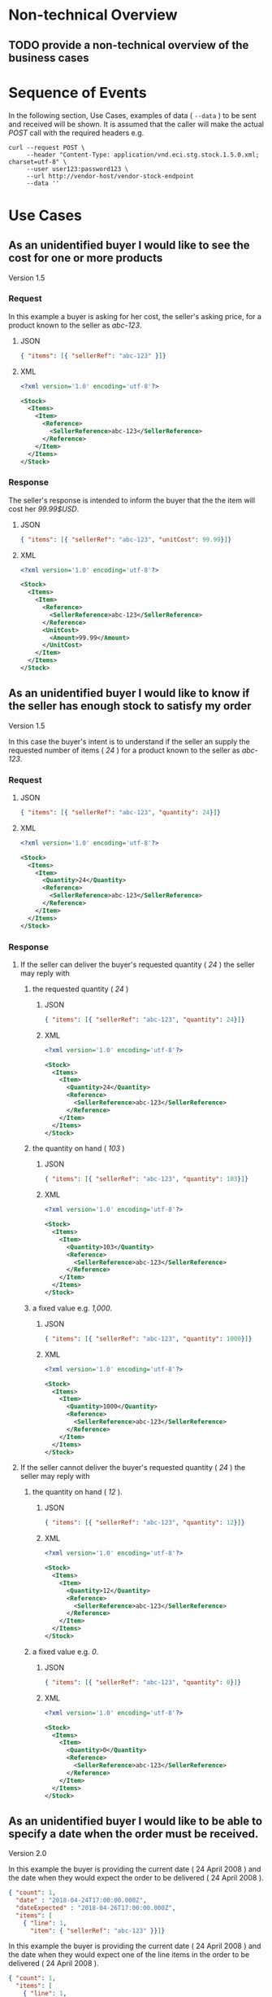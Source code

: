 # -*- mode: org -*-

#+OPTIONS: toc:nil
#+PROPERTY: mkdirp yes

* Non-technical Overview

** TODO provide a non-technical overview of the business cases

* Sequence of Events

#+BEGIN_SRC plantuml :file ../images/stock-sequence.puml.png :exports results
@startuml stock-sequence.png
Buyer -> Seller: [ POST ] stock
Seller -> Buyer: stock<U+0394> | error
@enduml
#+END_SRC

In the following section, Use Cases, examples of data ( ~--data~ ) to be sent and
received will be shown. It is assumed that the caller will make the actual /POST/
call with the required headers e.g.

#+BEGIN_SRC shell
  curl --request POST \
       --header "Content-Type: application/vnd.eci.stg.stock.1.5.0.xml; charset=utf-8" \
       --user user123:password123 \
       --url http://vendor-host/vendor-stock-endpoint
       --data ''
#+END_SRC

* Use Cases

** As an unidentified buyer I would like to see the cost for one or more products

Version 1.5

*** Request

In this example a buyer is asking for her cost, the seller's asking price, for a product known to the
seller as /abc-123/.

**** JSON
#+BEGIN_SRC json :tangle ../rsrc-schema/tst/vnd.eci.stg.stock.1.5.0-cost-request.json
  { "items": [{ "sellerRef": "abc-123" }]}
#+END_SRC

**** XML
#+BEGIN_SRC xml :tangle ../rsrc-schema/tst/vnd.eci.stg.stock.1.5.0-cost-request.xml
  <?xml version='1.0' encoding='utf-8'?>

  <Stock>
    <Items>
      <Item>
        <Reference>
          <SellerReference>abc-123</SellerReference>
        </Reference>
      </Item>
    </Items>
  </Stock>
#+END_SRC

*** Response

The seller's response is intended to inform the buyer that the the item will cost her /99.99$USD/.

**** JSON
#+BEGIN_SRC json :tangle ../rsrc-schema/tst/vnd.eci.stg.stock.1.5.0-cost-response.json
  { "items": [{ "sellerRef": "abc-123", "unitCost": 99.99}]}
#+END_SRC

**** XML
#+BEGIN_SRC xml :tangle ../rsrc-schema/tst/vnd.eci.stg.stock.1.5.0-cost-responses.xml
  <?xml version='1.0' encoding='utf-8'?>

  <Stock>
    <Items>
      <Item>
        <Reference>
          <SellerReference>abc-123</SellerReference>
        </Reference>
        <UnitCost>
          <Amount>99.99</Amount>
        </UnitCost>
      </Item>
    </Items>
  </Stock>
#+END_SRC

** As an unidentified buyer I would like to know if the seller has enough stock to satisfy my order

Version 1.5

In this case the buyer's intent is to understand if the seller an supply the requested number of
items ( /24/ ) for a product known to the seller as /abc-123/.

*** Request
**** JSON

#+BEGIN_SRC json :tangle ../rsrc-schema/tst/vnd.eci.stg.stock.1.5.0-quantity-request.json
  { "items": [{ "sellerRef": "abc-123", "quantity": 24}]}
#+END_SRC

**** XML

#+BEGIN_SRC xml :tangle ../rsrc-schema/tst/vnd.eci.stg.stock.1.5.0-quantity-request.xml
  <?xml version='1.0' encoding='utf-8'?>

  <Stock>
    <Items>
      <Item>
        <Quantity>24</Quantity>
        <Reference>
          <SellerReference>abc-123</SellerReference>
        </Reference>
      </Item>
    </Items>
  </Stock>
#+END_SRC

*** Response
**** If the seller can deliver the buyer's requested quantity ( /24/ ) the seller may reply with

***** the requested quantity ( /24/ )

****** JSON
#+BEGIN_SRC json :tangle ../rsrc-schema/tst/vnd.eci.stg.stock.1.5.0-quantity-response-a.json
  { "items": [{ "sellerRef": "abc-123", "quantity": 24}]}
#+END_SRC

****** XML
#+BEGIN_SRC xml :tangle ../rsrc-schema/tst/vnd.eci.stg.stock.1.5.0-quantity-response-a.xml
  <?xml version='1.0' encoding='utf-8'?>

  <Stock>
    <Items>
      <Item>
        <Quantity>24</Quantity>
        <Reference>
          <SellerReference>abc-123</SellerReference>
        </Reference>
      </Item>
    </Items>
  </Stock>
#+END_SRC

***** the quantity on hand ( /103/ )

****** JSON

#+BEGIN_SRC json :tangle ../rsrc-schema/tst/vnd.eci.stg.stock.1.5.0-quantity-response-b.json
  { "items": [{ "sellerRef": "abc-123", "quantity": 103}]}
#+END_SRC

****** XML
#+BEGIN_SRC xml :tangle ../rsrc-schema/tst/vnd.eci.stg.stock.1.5.0-quantity-response-b.xml
  <?xml version='1.0' encoding='utf-8'?>

  <Stock>
    <Items>
      <Item>
        <Quantity>103</Quantity>
        <Reference>
          <SellerReference>abc-123</SellerReference>
        </Reference>
      </Item>
    </Items>
  </Stock>
#+END_SRC

***** a fixed value e.g. /1,000/.

****** JSON
#+BEGIN_SRC json :tangle ../rsrc-schema/tst/vnd.eci.stg.stock.1.5.0-quantity-response-c.json
  { "items": [{ "sellerRef": "abc-123", "quantity": 1000}]}
#+END_SRC

****** XML
#+BEGIN_SRC xml :tangle ../rsrc-schema/tst/vnd.eci.stg.stock.1.5.0-quantity-response-c.xml
  <?xml version='1.0' encoding='utf-8'?>

  <Stock>
    <Items>
      <Item>
        <Quantity>1000</Quantity>
        <Reference>
          <SellerReference>abc-123</SellerReference>
        </Reference>
      </Item>
    </Items>
  </Stock>
#+END_SRC

**** If the seller cannot deliver the buyer's requested quantity ( /24/ ) the seller may reply with

***** the quantity on hand ( /12/ ).

****** JSON

#+BEGIN_SRC json :tangle ../rsrc-schema/tst/vnd.eci.stg.stock.1.5.0-quantity-response-d.json
  { "items": [{ "sellerRef": "abc-123", "quantity": 12}]}
#+END_SRC

****** XML
#+BEGIN_SRC xml :tangle ../rsrc-schema/tst/vnd.eci.stg.stock.1.5.0-quantity-response-d.xml
  <?xml version='1.0' encoding='utf-8'?>

  <Stock>
    <Items>
      <Item>
        <Quantity>12</Quantity>
        <Reference>
          <SellerReference>abc-123</SellerReference>
        </Reference>
      </Item>
    </Items>
  </Stock>
#+END_SRC

***** a fixed value e.g. /0/.

****** JSON

#+BEGIN_SRC json :tangle ../rsrc-schema/tst/vnd.eci.stg.stock.1.5.0-quantity-response-e.json
  { "items": [{ "sellerRef": "abc-123", "quantity": 0}]}
#+END_SRC

****** XML

#+BEGIN_SRC xml :tangle ../rsrc-schema/tst/vnd.eci.stg.stock.1.5.0-quantity-response-e.xml
  <?xml version='1.0' encoding='utf-8'?>

  <Stock>
    <Items>
      <Item>
        <Quantity>0</Quantity>
        <Reference>
          <SellerReference>abc-123</SellerReference>
        </Reference>
      </Item>
    </Items>
  </Stock>
#+END_SRC

** As an unidentified buyer I would like to be able to specify a date when the order must be received.

Version 2.0

In this example the buyer is providing the current date ( 24 April 2008 ) and the date
when they would expect the order to be delivered ( 24 April 2008 ).

#+BEGIN_SRC json
  { "count": 1,
    "date" : "2018-04-24T17:00:00.000Z",
    "dateExpected" : "2018-04-26T17:00:00.000Z",
    "items": [
      { "line": 1,
        "item": { "sellerRef": "abc-123" }}]}
#+END_SRC

In this example the buyer is providing the current date ( 24 April 2008 ) and the date
when they would expect one of the line items in the order to be delivered ( 24 April 2008 ).

#+BEGIN_SRC json
  { "count": 1,
    "items": [
      { "line": 1,
        "item": { "sellerRef": "abc-123",
                  "date" : "2018-04-24T17:00:00.000Z",
                  "dateExpected" : "2018-04-26T17:00:00.000Z"}}]}
#+END_SRC

*** If the seller does not support this feature the reply can omit dateExpected

#+BEGIN_SRC json
  { "count": 1,
    "date" : "2018-04-24T17:00:00.000Z",
    "items": [
      { "line": 1,
        "item": { "sellerRef": "abc-123" }}]}
#+END_SRC

*** If the seller supports this feature the reply should contain a date the buyer can expect the item to be delivered

In this example the seller is telling the buyer they can expect deliver on 30 April 2008

#+BEGIN_SRC json
  { "count": 1,
    "date" : "2018-04-24T17:00:00.000Z",
    "dateExpected" : "2018-04-30T17:00:00.000Z",
    "items": [
      { "line": 1,
        "item": { "sellerRef": "abc-123" }}]}
#+END_SRC

** As a seller I would like to be able to provide a replacement item when the seller specifies an outdated item number

Version 2.0

*** TODO

** As a seller I would like to be able to provide a substitue when the item specified by the buyer is not in stock

Version 2.0

*** TODO

* Resource Schemas

** Version 1.0

No longer published

** Version 1.5

*** JSON

#+BEGIN_SRC json :tangle ../rsrc-schema/src/vnd.eci.stg.stock.1.5.0.json
  {
    "id": "./vnd.eci.stg.stock.1.5.0.json",
    "title": "Stock, Cost, Date Collection",
    "description": "a collection items a buyer may purchase from a seller",
    "type": "object",
    "properties" : {

      "items": {
        "description": "the unique items that have or will have stock and cost information",
        "type": "array",
        "minItems": 1,
        "maxItems": 1000,
        "uniqueItems": true,
        "items" : {
          "$ref" : "#/definitions/item"
        }
      }
    },

    "additionalProperties": false,

    "definitions" : {
      "item": {
        "title": "Stock, Cost, Date Item",
        "description": "describes the items a buyer would like to purchase from a seller.",
        "type": "object",
        "properties" : {

          "sellerRef": {
            "description": "seller function identifying a unique seller owned resource",
            "type": "string",
            "minLength": 1,
            "maxLength": 32
          },

          "quantity": {
            "description": "the number of individual units in the measure e.g. Box of 20",
            "type": "number",
            "minimum" : 1,
            "maximum" : 999999999.999999
          },

          "unitCost": {
            "description": "",
            "type": "number",
            "minimum" : 0,
            "maximum" : 999999999999.999999
          }
        },

        "additionalProperties": false
      }
    }
  }
#+END_SRC

*** XML

#+BEGIN_SRC xml :tangle ../rsrc-schema/src/vnd.eci.stg.stock.1.5.0.xsd
  <?xml version='1.0' encoding='utf-8'?>

  <xs:schema xmlns:xs='http://www.w3.org/2001/XMLSchema'
             elementFormDefault='qualified'
             xml:lang='en'>

    <xs:element name='Stock' type='StockType'/>

    <xs:complexType name='AddressType'>
      <xs:sequence>
        <xs:element name='AlternateLocation' type='xs:string' />
        <xs:element name='Attention'         type='xs:string' />
        <xs:element name='City'              type='xs:string' />
        <xs:element name='Country'           type='xs:string' />
        <xs:element name='MailStopCode'      type='xs:string' />
        <xs:element name='Recipient'         type='xs:string' />
        <xs:element name='Remarks'           type='xs:string' />
        <xs:element name='State'             type='xs:string' />
        <xs:element name='Street'            type='xs:string' />
        <xs:element name='Tag'               type='xs:string' />
        <xs:element name='Zip'               type='xs:string' />
      </xs:sequence>
    </xs:complexType>

    <xs:complexType name='BuyerType'>
      <xs:sequence>
        <xs:element name='Address'   type='AddressType'   />
        <xs:element name='Email'     type='xs:string'     />
        <xs:element name='Name'      type='xs:string'     />
        <xs:element name='Phone'     type='xs:string'     />
        <xs:element name='Reference' type='ReferenceType' />
        <xs:element name='Remarks'   type='xs:string'     />
        <xs:element name='TaxNumber' type='xs:string'     />
      </xs:sequence>
    </xs:complexType>

    <xs:complexType name='CurrencyType'>
      <xs:sequence>
        <xs:element name='Code'      type='xs:string'  />
        <xs:element name='Number'    type='xs:integer' />
        <xs:element name='Precision' type='xs:integer' />
        <xs:element name='Scale'     type='xs:integer' />
      </xs:sequence>
    </xs:complexType>

    <xs:complexType name='ItemType'>
      <xs:sequence>
        <xs:element name='Amount'               type='MoneyType'       minOccurs='0' maxOccurs='1' />
        <xs:element name='AmountSubjectToTerms' type='MoneyType'       minOccurs='0' maxOccurs='1' />
        <xs:element name='Description'          type='xs:string'       minOccurs='0' maxOccurs='1' />
        <xs:element name='Discount'             type='MoneyType'       minOccurs='0' maxOccurs='1' />
        <xs:element name='ExpectedDate'         type='xs:dateTime'     minOccurs='0' maxOccurs='1' />
        <xs:element name='Freight'              type='MoneyType'       minOccurs='0' maxOccurs='1' />
        <xs:element name='LineNumber'           type='xs:integer'      minOccurs='0' maxOccurs='1' />
        <xs:element name='Make'                 type='xs:string'       minOccurs='0' maxOccurs='1' />
        <xs:element name='Model'                type='xs:string'       minOccurs='0' maxOccurs='1' />
        <xs:element name='Quantity'             type='xs:float'        minOccurs='0' maxOccurs='1' />
        <xs:element name='QuantityAcknowledged' type='xs:decimal'      minOccurs='0' maxOccurs='1' />
        <xs:element name='Reference'            type='ReferenceType'   minOccurs='0' maxOccurs='1' />
        <xs:element name='Remarks'              type='xs:string'       minOccurs='0' maxOccurs='1' />
        <xs:element name='SerialNumber'         type='xs:string'       minOccurs='0' maxOccurs='1' />
        <xs:element name='Tax'                  type='MoneyType'       minOccurs='0' maxOccurs='1' />
        <xs:element name='Unit'                 type='UnitMeasureType' minOccurs='0' maxOccurs='1' />
        <xs:element name='UnitCost'             type='MoneyType'       minOccurs='0' maxOccurs='1' />
      </xs:sequence>
    </xs:complexType>

    <xs:complexType name='ItemsType'>
      <xs:sequence minOccurs='1' maxOccurs='5000'>
        <xs:element name='Item' type='ItemType'/>
      </xs:sequence>
    </xs:complexType>

    <xs:complexType name='MoneyType'>
      <xs:sequence>
        <xs:element name='Amount'   type='xs:decimal'   maxOccurs='1' />
        <xs:element name='Currency' type='CurrencyType' minOccurs='0' maxOccurs='1' />
      </xs:sequence>
    </xs:complexType>

    <xs:complexType name='ReferenceType'>
      <xs:sequence>
        <xs:element name='BuyerReference'        type='xs:string' minOccurs='0' maxOccurs='1' />
        <xs:element name='ConsumerReference'     type='xs:string' minOccurs='0' maxOccurs='1' />
        <xs:element name='Description'           type='xs:string' minOccurs='0' maxOccurs='1' />
        <xs:element name='DocumentReference'     type='xs:string' minOccurs='0' maxOccurs='1' />
        <xs:element name='LineNumberReference'   type='xs:string' minOccurs='0' maxOccurs='1' />
        <xs:element name='ManufacturerReference' type='xs:string' minOccurs='0' maxOccurs='1' />
        <xs:element name='SellerReference'       type='xs:string' minOccurs='0' maxOccurs='1' />
      </xs:sequence>
    </xs:complexType>

    <xs:complexType name='StockType'>
      <xs:sequence>
        <xs:element name='Buyer'           type='BuyerType'     minOccurs='0' maxOccurs='1' />
        <xs:element name='CountEmbedded'   type='xs:integer'    minOccurs='0' maxOccurs='1' />
        <xs:element name='Currency'        type='CurrencyType'  minOccurs='0' maxOccurs='1' />
        <xs:element name='Date'            type='xs:dateTime'   minOccurs='0' maxOccurs='1' />
        <xs:element name='DateExpected'    type='xs:dateTime'   minOccurs='0' maxOccurs='1' />
        <xs:element name='Items'           type='ItemsType'     minOccurs='1' maxOccurs='1' />
        <xs:element name='Reference'       type='ReferenceType' minOccurs='0' maxOccurs='1' />
        <xs:element name='Remarks'         type='xs:string'     minOccurs='0' maxOccurs='1' />
        <xs:element name='SellerReference' type='ReferenceType' minOccurs='0' maxOccurs='1' />
      </xs:sequence>
    </xs:complexType>

    <xs:complexType name='UnitMeasureType'>
      <xs:sequence>
        <xs:element name='Description'     type='xs:string'  />
        <xs:element name='MachineFacingID' type='xs:string'  />
        <xs:element name='Quantity'        type='xs:decimal' />
      </xs:sequence>
    </xs:complexType>

    <xs:simpleType name='CostType'>
      <xs:annotation>
        <xs:documentation>
          Every Product must have a unit cost that is equal to or greater than
          0 and must cost just under one trillion monetary units. Version 1.5.0
          assumes the monetary unit is US Dollars.
        </xs:documentation>
      </xs:annotation>
      <xs:restriction base='xs:decimal'>
        <xs:minInclusive value='0'/>
        <xs:maxInclusive value='999999999999.999999'/>
        <xs:fractionDigits value='6'/>
        <xs:totalDigits value='18'/>
      </xs:restriction>
    </xs:simpleType>

    <xs:simpleType name='IDType'>
      <xs:annotation>
        <xs:documentation>
          Every Product must have at least one ID and that ID must uniquely locate
          only one product; a Product may have more than one ID but a ID must relate
          to only a single product.
        </xs:documentation>
      </xs:annotation>
      <xs:restriction base='xs:token'>
        <xs:minLength value='1'/>
        <xs:maxLength value='32'/>
      </xs:restriction>
    </xs:simpleType>

    <xs:simpleType name='QuantityType'>
      <xs:restriction base='xs:unsignedInt'/>
    </xs:simpleType>

  </xs:schema>

#+END_SRC

** Version 2.0

*** Stock

**** TODO

#+BEGIN_SRC json :exports none :tangle ../rsrc-schema/src/vnd.eci.stg.stock.2.0.0.json
{
  "id": "./vnd.eci.stg.stock.2.0.0.json",
  "$schema": "http://json-schema.org/draft-06/schema#",
  "title": "Stock, Cost, Date Collection",
  "description": "a collection items a buyer may purchase from a seller",
  "type": "object",
  "properties" : {

    "count": {
      "description": "total number of items in the collection",
      "type": "integer",
      "minimum": 1,
      "maximum": 1000
    },

   "description": {
      "description": "human facing text describing the stock and cost collection",
      "type": "string",
      "minLength": 1,
      "maxLength": 128
    },

    "items": {
      "description": "the unique items that have or will have stock and cost information",
      "type": "array",
      "minItems": 1,
      "maxItems": 1000,
      "uniqueItems": true,
      "items" : {
        "$ref" : "./vnd.eci.stg.stock-item.0.0.2.json"
      }
    },

    "remarks": {
      "description": "human to human information",
      "type": "string",
      "minLength": 1,
      "maxLength": 256
    },

    "collectionRef": {
      "description": "foreign system identification of a unique stock and cost quote",
      "$ref": "./vnd.eci.stg.reference.0.0.1.json"
    },

    "date": {
      "description": "origination date of the stock collection",
      "type" : "string",
      "format": "date-time"
    },

    "dateExpected": {
      "description": "date when the stock will be provided at cost",
      "type" : "string",
      "format": "date-time"
    },

    "buyer": {
      "description": "buyer",
      "$ref": "./vnd.eci.stg.buyer.0.0.1.json"
    },

    "seller": {
      "description": "seller",
      "$ref": "./vnd.eci.stg.seller.0.0.1.json"
    },

    "consumer": {
      "description": "consumer",
      "$ref": "./vnd.eci.stg.consumer.0.0.1.json"
    },

    "currency": {
      "description": "currency",
      "$ref": "./vnd.eci.stg.currency.0.0.1.json"
    }
  },

  "additionalProperties": false,

  "definitions" : {
    "itemReplacements": {
      "allOf": [ { "$ref": "./vnd.eci.stg.stock-item.0.0.2.json" } ]
    },

    "itemSubstitutes": {
      "allOf": [ { "$ref": "./vnd.eci.stg.stock-item.0.0.2.json" } ]
    }
  }
}
#+END_SRC

*** Stock Item

**** TODO

#+BEGIN_SRC json :exports none :tangle ../rsrc-schema/src/vnd.eci.stg.stock-item.2.0.0.json
{
  "id": "./vnd.eci.stg.stock-item.2.0.0.json",
  "$schema": "http://json-schema.org/draft-06/schema#",
  "title": "Stock, Cost, Date Item",
  "description": "describes the items a buyer would like to purchase from a seller.",
  "type": "object",
  "properties" : {

    "line": {
      "description": "",
      "type": "integer",
      "minimum" : 1,
      "maximum" : 500
    },

    "date": {
      "description": "date and time when the count was recorded",
      "type": "string",
      "format": "date-time"
    },

    "dateExpected": {
      "description": "",
      "type": "string",
      "format": "date-time"
    },

    "description": {
      "description": "human facing text describing the item",
      "type": "string",
      "minLength": 1,
      "maxLength": 128
    },

    "item": {
      "description": "foreign system identification of a unique item",
      "$ref": "./vnd.eci.stg.reference.0.0.1.json"
    },

    "quantity": {
      "description": "the number of individual units in the measure e.g. Box of 20",
      "type": "number",
      "minimum" : 1,
      "maximum" : 999999999.999999
    },

    "make": {
      "description": "",
      "type": "string",
      "minLength": 1,
      "maxLength": 32
    },

    "model": {
      "description": "",
      "type": "string",
      "minLength": 1,
      "maxLength": 32
    },

    "serialnumber": {
      "description": "",
      "type": "string",
      "minLength": 1,
      "maxLength": 32
    },

    "unitMeasure": {
      "description": "unit measure of the item",
      "$ref": "./vnd.eci.stg.unit-measure.0.0.1.json"
    },

    "remarks": {
      "description": "human to human information",
      "type": "string",
      "minLength": 1,
      "maxLength": 256
    },

    "barcode": {
      "description": "when delivered as output from the system this represents all known barcodes associated with id.buyerAssignedID. When submitted to the system as input the value represents one or more barcodes scanned by the scanning agent to determine the physical object's identity within the system.",
      "type": "array",
      "maxItems": 50,
      "items": [{
        "$ref" : "./vnd.eci.stg.barcode.0.0.1.json"
      }]
    },

    "location": {
      "description": "location of the item",
      "$ref": "./vnd.eci.stg.address.0.0.1.json"
    },

    "unitCost": {
      "description": "",
      "type": "number",
      "minimum" : 0,
      "maximum" : 999999999999.999999
    }
  },

  "additionalProperties": false
}
#+END_SRC
* Testing

#+BEGIN_SRC shell :exports both :results verbatim
  ../test-json.sh 2>&1
  ../test-xml.sh 2>&1
  xmllint --noout --schema ../rsrc-schema/src/vnd.eci.stg.stock.1.5.0.xsd ../rsrc-schema/tst/vnd.eci.stg.stock.1.5.0*.xml
#+END_SRC
